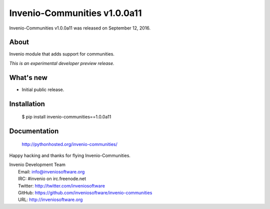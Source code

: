 ===============================
 Invenio-Communities v1.0.0a11
===============================

Invenio-Communities v1.0.0a11 was released on September 12, 2016.

About
-----

Invenio module that adds support for communities.

*This is an experimental developer preview release.*

What's new
----------

- Initial public release.

Installation
------------

   $ pip install invenio-communities==1.0.0a11

Documentation
-------------

   http://pythonhosted.org/invenio-communities/

Happy hacking and thanks for flying Invenio-Communities.

| Invenio Development Team
|   Email: info@inveniosoftware.org
|   IRC: #invenio on irc.freenode.net
|   Twitter: http://twitter.com/inveniosoftware
|   GitHub: https://github.com/inveniosoftware/invenio-communities
|   URL: http://inveniosoftware.org
